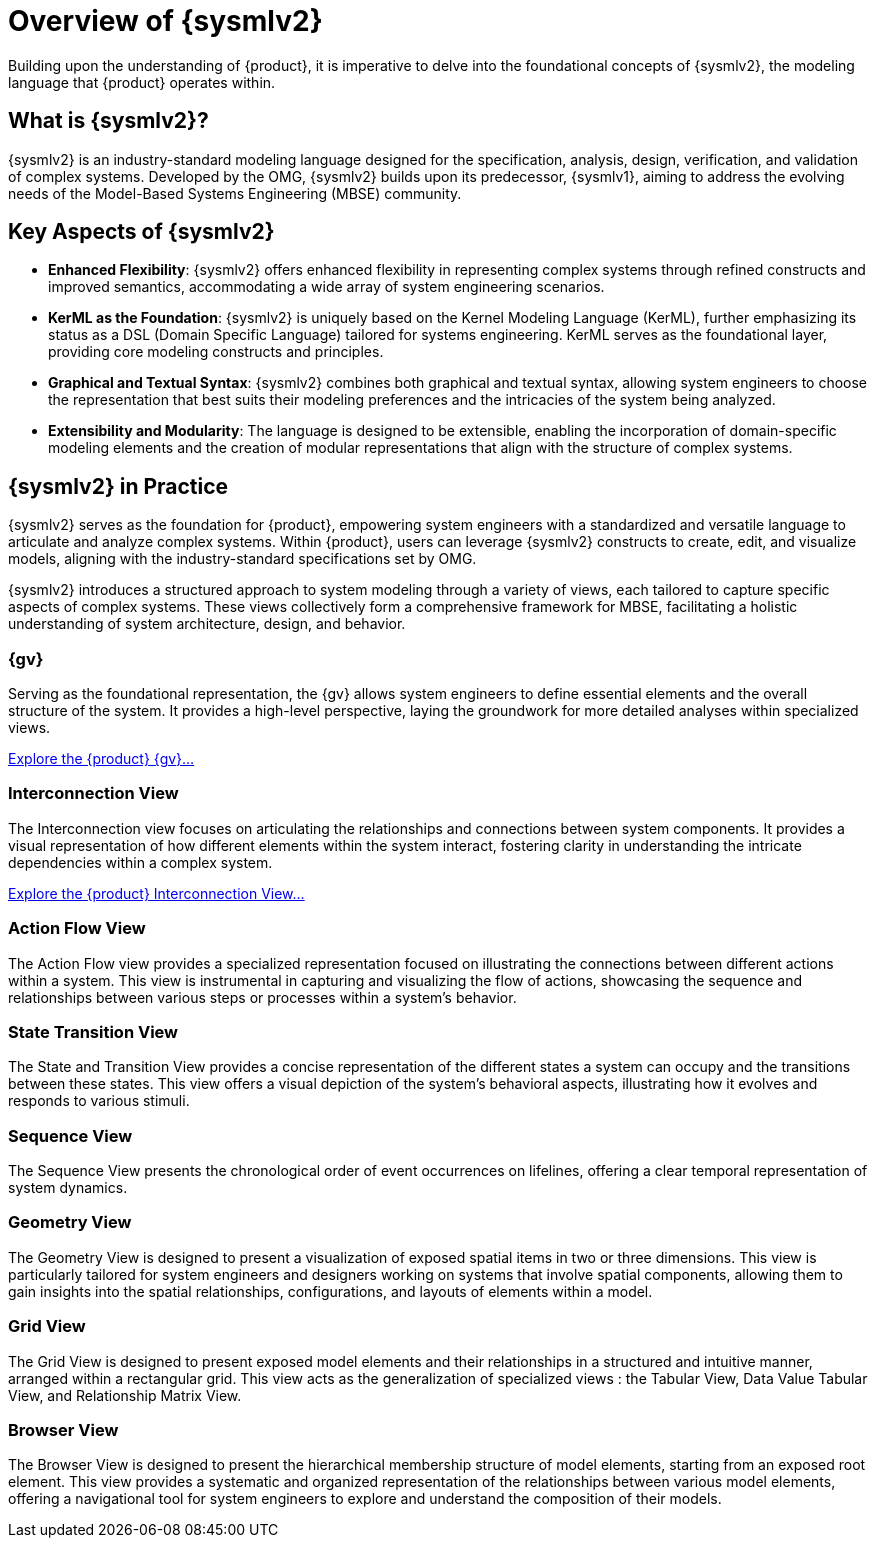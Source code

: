 = Overview of {sysmlv2}

Building upon the understanding of {product}, it is imperative to delve into the foundational concepts of {sysmlv2}, the modeling language that {product} operates within.

== What is {sysmlv2}?

{sysmlv2} is an industry-standard modeling language designed for the specification, analysis, design, verification, and validation of complex systems.
Developed by the OMG, {sysmlv2} builds upon its predecessor, {sysmlv1}, aiming to address the evolving needs of the Model-Based Systems Engineering (MBSE) community.

== Key Aspects of {sysmlv2}

* **Enhanced Flexibility**: {sysmlv2} offers enhanced flexibility in representing complex systems through refined constructs and improved semantics, accommodating a wide array of system engineering scenarios.
* **KerML as the Foundation**: {sysmlv2} is uniquely based on the Kernel Modeling Language (KerML), further emphasizing its status as a DSL (Domain Specific Language) tailored for systems engineering.
KerML serves as the foundational layer, providing core modeling constructs and principles.
* **Graphical and Textual Syntax**: {sysmlv2} combines both graphical and textual syntax, allowing system engineers to choose the representation that best suits their modeling preferences and the intricacies of the system being analyzed.
* **Extensibility and Modularity**: The language is designed to be extensible, enabling the incorporation of domain-specific modeling elements and the creation of modular representations that align with the structure of complex systems.

== {sysmlv2} in Practice

{sysmlv2} serves as the foundation for {product}, empowering system engineers with a standardized and versatile language to articulate and analyze complex systems.
Within {product}, users can leverage {sysmlv2} constructs to create, edit, and visualize models, aligning with the industry-standard specifications set by OMG.

{sysmlv2} introduces a structured approach to system modeling through a variety of views, each tailored to capture specific aspects of complex systems.
These views collectively form a comprehensive framework for MBSE, facilitating a holistic understanding of system architecture, design, and behavior.

=== {gv}

Serving as the foundational representation, the {gv} allows system engineers to define essential elements and the overall structure of the system.
It provides a high-level perspective, laying the groundwork for more detailed analyses within specialized views.

xref:user-manual:features/general-view.adoc[Explore the {product} {gv}...]

=== Interconnection View

The Interconnection view focuses on articulating the relationships and connections between system components.
It provides a visual representation of how different elements within the system interact, fostering clarity in understanding the intricate dependencies within a complex system.

xref:user-manual:features/interconnection-view.adoc[Explore the {product} Interconnection View...]

=== Action Flow View

The Action Flow view provides a specialized representation focused on illustrating the connections between different actions within a system.
This view is instrumental in capturing and visualizing the flow of actions, showcasing the sequence and relationships between various steps or processes within a system's behavior.

=== State Transition View

The State and Transition View provides a concise representation of the different states a system can occupy and the transitions between these states.
This view offers a visual depiction of the system's behavioral aspects, illustrating how it evolves and responds to various stimuli.

=== Sequence View

The Sequence View presents the chronological order of event occurrences on lifelines, offering a clear temporal representation of system dynamics.

=== Geometry View

The Geometry View is designed to present a visualization of exposed spatial items in two or three dimensions.
This view is particularly tailored for system engineers and designers working on systems that involve spatial components, allowing them to gain insights into the spatial relationships, configurations, and layouts of elements within a model.

=== Grid View

The Grid View is designed to present exposed model elements and their relationships in a structured and intuitive manner, arranged within a rectangular grid.
This view acts as the generalization of specialized views : the Tabular View, Data Value Tabular View, and Relationship Matrix View.

=== Browser View

The Browser View is designed to present the hierarchical membership structure of model elements, starting from an exposed root element.
This view provides a systematic and organized representation of the relationships between various model elements, offering a navigational tool for system engineers to explore and understand the composition of their models.